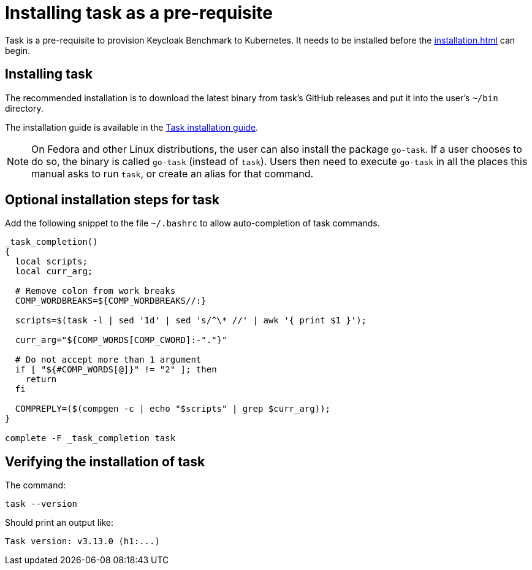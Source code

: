 = Installing task as a pre-requisite
:navtitle: Installing task
:description: Task is a pre-requisite to provision Keycloak Benchmark to Kubernetes.

{description}
It needs to be installed before the  xref:installation.adoc[] can begin.

== Installing task

The recommended installation is to download the latest binary from task's GitHub releases and put it into the user's `~/bin` directory.

The installation guide is available in the https://taskfile.dev/installation/#get-the-binary[Task installation guide].

[NOTE]
====
On Fedora and other Linux distributions, the user can also install the package `go-task`.
If a user chooses to do so, the binary is called `go-task` (instead of `task`).
Users then need to execute `go-task` in all the places this manual asks to run `task`, or create an alias for that command.
====

== Optional installation steps for task

Add the following snippet to the file `~/.bashrc` to allow auto-completion of task commands.

[source,bash]
----
_task_completion()
{
  local scripts;
  local curr_arg;

  # Remove colon from work breaks
  COMP_WORDBREAKS=${COMP_WORDBREAKS//:}

  scripts=$(task -l | sed '1d' | sed 's/^\* //' | awk '{ print $1 }');

  curr_arg="${COMP_WORDS[COMP_CWORD]:-"."}"

  # Do not accept more than 1 argument
  if [ "${#COMP_WORDS[@]}" != "2" ]; then
    return
  fi

  COMPREPLY=($(compgen -c | echo "$scripts" | grep $curr_arg));
}

complete -F _task_completion task
----

== Verifying the installation of task

The command:

[source,bash]
----
task --version
----

Should print an output like:

----
Task version: v3.13.0 (h1:...)
----
